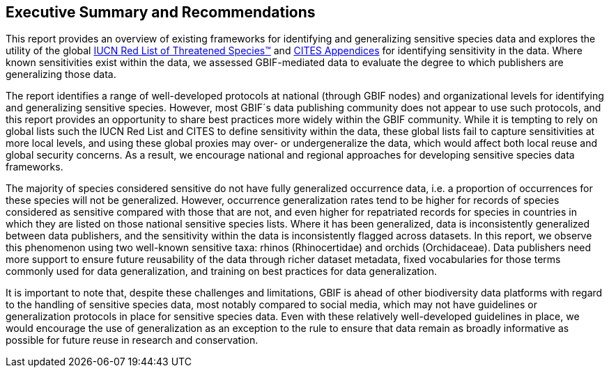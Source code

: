 == Executive Summary and Recommendations

This report provides an overview of existing frameworks for identifying and generalizing sensitive species data and explores the utility of the global https://www.iucnredlist.org/[IUCN Red List of Threatened Species(TM)^] and https://cites.org/eng/app/index.php[CITES Appendices^] for identifying sensitivity in the data. Where known sensitivities exist within the data, we assessed GBIF-mediated data to evaluate the degree to which publishers are generalizing those data.

The report identifies a range of well-developed protocols at national (through GBIF nodes) and organizational levels for identifying and generalizing sensitive species. However, most GBIF´s data publishing community does not appear to use such protocols, and this report provides an opportunity to share best practices more widely within the GBIF community. While it is tempting to rely on global lists such the IUCN Red List and CITES to define sensitivity within the data, these global lists fail to capture sensitivities at more local levels, and using these global proxies may over- or undergeneralize the data, which would affect both local reuse and global security concerns. As a result, we encourage national and regional approaches for developing sensitive species data frameworks.

The majority of species considered sensitive do not have fully generalized occurrence data, i.e. a proportion of occurrences for these species will not be generalized. However, occurrence generalization rates tend to be higher for records of species considered as sensitive compared with those that are not, and even higher for repatriated records for species in countries in which they are listed on those national sensitive species lists. Where it has been generalized, data is inconsistently generalized between data publishers, and the sensitivity within the data is inconsistently flagged across datasets. In this report, we observe this phenomenon using two well-known sensitive taxa: rhinos (Rhinocertidae) and orchids (Orchidaceae). Data publishers need more support to ensure future reusability of the data through richer dataset metadata, fixed vocabularies for those terms commonly used for data generalization, and training on best practices for data generalization.

It is important to note that, despite these challenges and limitations, GBIF is ahead of other biodiversity data platforms with regard to the handling of sensitive species data, most notably compared to social media, which may not have guidelines or generalization protocols in place for sensitive species data. Even with these relatively well-developed guidelines in place, we would encourage the use of generalization as an exception to the rule to ensure that data remain as broadly informative as possible for future reuse in research and conservation.
